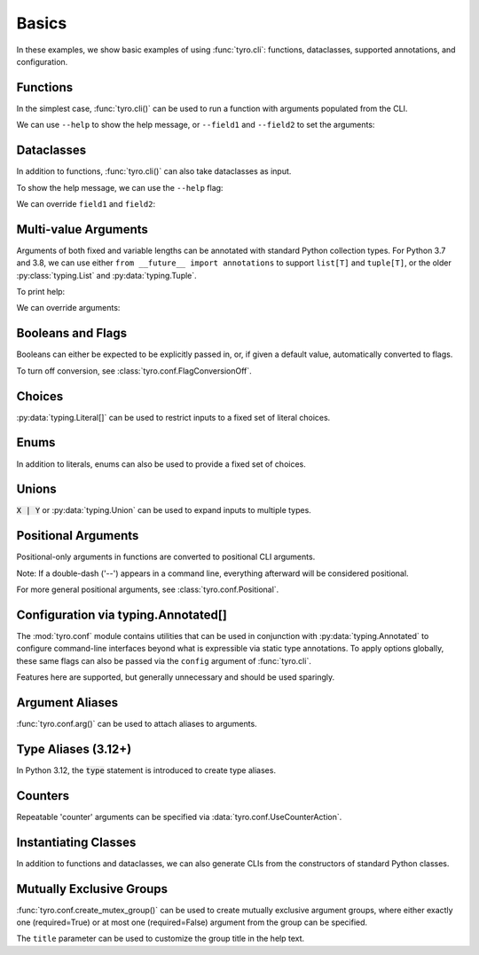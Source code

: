 .. Comment: this file is automatically generated by `update_example_docs.py`.
   It should not be modified manually.

.. _example-category-basics:

Basics
======

In these examples, we show basic examples of using :func:`tyro.cli`: functions,
dataclasses, supported annotations, and configuration.


.. _example-01_functions:

Functions
---------

In the simplest case, :func:`tyro.cli()` can be used to run a function with
arguments populated from the CLI.


.. code-block:: python
    :linenos:

    # 01_functions.py
    import tyro

    def main(field1: str, field2: int = 3) -> None:
        """Function, whose arguments will be populated from a CLI interface.

        Args:
            field1: A string field.
            field2: A numeric field, with a default value.
        """
        print(field1, field2)

    if __name__ == "__main__":
        tyro.cli(main)


We can use ``--help`` to show the help message, or ``--field1`` and
``--field2`` to set the arguments:

.. raw:: html

    <pre class="highlight" style="padding: 1em; box-sizing: border-box; font-size: 0.85em; line-height: 1.2em;">
    <strong style="opacity: 0.7; padding-bottom: 0.5em; display: inline-block"><span style="user-select: none">$ </span>python ./01_functions.py --help</strong>
    <span style="font-weight: bold">usage</span>: 01_functions.py [-h] --field1 <span style="font-weight: bold">STR</span> [--field2 <span style="font-weight: bold">INT</span>]
    
    Function, whose arguments will be populated from a CLI interface.
    
    <span style="font-weight: lighter">╭─</span><span style="font-weight: lighter"> options </span><span style="font-weight: lighter">──────────────────────────────────────────────────────────────</span><span style="font-weight: lighter">─╮</span>
    <span style="font-weight: lighter">│</span> -h, --help          <span style="font-weight: lighter">show this help message and exit</span>                     <span style="font-weight: lighter">│</span>
    <span style="font-weight: lighter">│</span> --field1 <span style="font-weight: bold">STR</span>        <span style="font-weight: lighter">A string field.</span> <span style="font-weight: bold; color: #e60000">(required)</span>                          <span style="font-weight: lighter">│</span>
    <span style="font-weight: lighter">│</span> --field2 <span style="font-weight: bold">INT</span>        <span style="font-weight: lighter">A numeric field, with a default value.</span> <span style="color: #008080">(default: 3)</span> <span style="font-weight: lighter">│</span>
    <span style="font-weight: lighter">╰─────────────────────────────────────────────────────────────────────────╯</span>
    </pre>



.. raw:: html

    <pre class="highlight" style="padding: 1em; box-sizing: border-box; font-size: 0.85em; line-height: 1.2em;">
    <strong style="opacity: 0.7; padding-bottom: 0.5em; display: inline-block"><span style="user-select: none">$ </span>python ./01_functions.py --field1 hello</strong>
    hello 3
    </pre>



.. raw:: html

    <pre class="highlight" style="padding: 1em; box-sizing: border-box; font-size: 0.85em; line-height: 1.2em;">
    <strong style="opacity: 0.7; padding-bottom: 0.5em; display: inline-block"><span style="user-select: none">$ </span>python ./01_functions.py --field1 hello --field2 10</strong>
    hello 10
    </pre>
.. _example-02_dataclasses:

Dataclasses
-----------

In addition to functions, :func:`tyro.cli()` can also take dataclasses as input.


.. code-block:: python
    :linenos:

    # 02_dataclasses.py
    from dataclasses import dataclass
    from pprint import pprint

    import tyro

    @dataclass
    class Args:
        """Description.
        This should show up in the helptext!"""

        field1: str
        """A string field."""

        field2: int = 3
        """A numeric field, with a default value."""

    if __name__ == "__main__":
        args = tyro.cli(Args)
        pprint(args)


To show the help message, we can use the ``--help`` flag:

.. raw:: html

    <pre class="highlight" style="padding: 1em; box-sizing: border-box; font-size: 0.85em; line-height: 1.2em;">
    <strong style="opacity: 0.7; padding-bottom: 0.5em; display: inline-block"><span style="user-select: none">$ </span>python ./02_dataclasses.py --help</strong>
    <span style="font-weight: bold">usage</span>: 02_dataclasses.py [-h] --field1 <span style="font-weight: bold">STR</span> [--field2 <span style="font-weight: bold">INT</span>]
    
    Description. This should show up in the helptext!
    
    <span style="font-weight: lighter">╭─</span><span style="font-weight: lighter"> options </span><span style="font-weight: lighter">──────────────────────────────────────────────────────────────</span><span style="font-weight: lighter">─╮</span>
    <span style="font-weight: lighter">│</span> -h, --help          <span style="font-weight: lighter">show this help message and exit</span>                     <span style="font-weight: lighter">│</span>
    <span style="font-weight: lighter">│</span> --field1 <span style="font-weight: bold">STR</span>        <span style="font-weight: lighter">A string field.</span> <span style="font-weight: bold; color: #e60000">(required)</span>                          <span style="font-weight: lighter">│</span>
    <span style="font-weight: lighter">│</span> --field2 <span style="font-weight: bold">INT</span>        <span style="font-weight: lighter">A numeric field, with a default value.</span> <span style="color: #008080">(default: 3)</span> <span style="font-weight: lighter">│</span>
    <span style="font-weight: lighter">╰─────────────────────────────────────────────────────────────────────────╯</span>
    </pre>

We can override ``field1`` and ``field2``:

.. raw:: html

    <pre class="highlight" style="padding: 1em; box-sizing: border-box; font-size: 0.85em; line-height: 1.2em;">
    <strong style="opacity: 0.7; padding-bottom: 0.5em; display: inline-block"><span style="user-select: none">$ </span>python ./02_dataclasses.py --field1 hello</strong>
    Args(field1='hello', field2=3)
    </pre>



.. raw:: html

    <pre class="highlight" style="padding: 1em; box-sizing: border-box; font-size: 0.85em; line-height: 1.2em;">
    <strong style="opacity: 0.7; padding-bottom: 0.5em; display: inline-block"><span style="user-select: none">$ </span>python ./02_dataclasses.py --field1 hello --field2 5</strong>
    Args(field1='hello', field2=5)
    </pre>
.. _example-03_multivalue:

Multi-value Arguments
---------------------

Arguments of both fixed and variable lengths can be annotated with standard
Python collection types. For Python 3.7 and 3.8, we can use either ``from
__future__ import annotations`` to support ``list[T]`` and ``tuple[T]``,
or the older :py:class:`typing.List` and :py:data:`typing.Tuple`.


.. code-block:: python
    :linenos:

    # 03_multivalue.py
    import pathlib
    from dataclasses import dataclass
    from pprint import pprint

    import tyro

    @dataclass
    class Config:
        # Example of a variable-length tuple. `list[T]`, `set[T]`,
        # `dict[K, V]`, etc are supported as well.
        source_paths: tuple[pathlib.Path, ...]
        """This can be multiple!"""

        # Fixed-length tuples are also okay.
        dimensions: tuple[int, int] = (32, 32)
        """Height and width."""

    if __name__ == "__main__":
        config = tyro.cli(Config)
        pprint(config)


To print help:

.. raw:: html

    <pre class="highlight" style="padding: 1em; box-sizing: border-box; font-size: 0.85em; line-height: 1.2em;">
    <strong style="opacity: 0.7; padding-bottom: 0.5em; display: inline-block"><span style="user-select: none">$ </span>python ./03_multivalue.py --help</strong>
    <span style="font-weight: bold">usage</span>: 03_multivalue.py [-h] --source-paths <span style="font-weight: bold">[PATH</span>
    <span style="font-weight: bold">                        [PATH ...]]</span> [--dimensions <span style="font-weight: bold">INT INT</span>]
    
    <span style="font-weight: lighter">╭─</span><span style="font-weight: lighter"> options </span><span style="font-weight: lighter">─────────────────────────────────────────────────</span><span style="font-weight: lighter">─╮</span>
    <span style="font-weight: lighter">│</span> -h, --help              <span style="font-weight: lighter">show this help message and exit</span>    <span style="font-weight: lighter">│</span>
    <span style="font-weight: lighter">│</span> --source-paths <span style="font-weight: bold">[PATH [PATH ...]]</span>                           <span style="font-weight: lighter">│</span>
    <span style="font-weight: lighter">│</span>                         <span style="font-weight: lighter">This can be multiple!</span> <span style="font-weight: bold; color: #e60000">(required)</span>   <span style="font-weight: lighter">│</span>
    <span style="font-weight: lighter">│</span> --dimensions <span style="font-weight: bold">INT INT</span>    <span style="font-weight: lighter">Height and width.</span> <span style="color: #008080">(default: 32 32)</span> <span style="font-weight: lighter">│</span>
    <span style="font-weight: lighter">╰────────────────────────────────────────────────────────────╯</span>
    </pre>

We can override arguments:

.. raw:: html

    <pre class="highlight" style="padding: 1em; box-sizing: border-box; font-size: 0.85em; line-height: 1.2em;">
    <strong style="opacity: 0.7; padding-bottom: 0.5em; display: inline-block"><span style="user-select: none">$ </span>python ./03_multivalue.py --source-paths ./data --dimensions 16 16</strong>
    Config(source_paths=(PosixPath('data'),), dimensions=(16, 16))
    </pre>



.. raw:: html

    <pre class="highlight" style="padding: 1em; box-sizing: border-box; font-size: 0.85em; line-height: 1.2em;">
    <strong style="opacity: 0.7; padding-bottom: 0.5em; display: inline-block"><span style="user-select: none">$ </span>python ./03_multivalue.py --source-paths ./data1 ./data2</strong>
    Config(source_paths=(PosixPath('data1'), PosixPath('data2')),
           dimensions=(32, 32))
    </pre>
.. _example-04_flags:

Booleans and Flags
------------------

Booleans can either be expected to be explicitly passed in, or, if given a default
value, automatically converted to flags.

To turn off conversion, see :class:`tyro.conf.FlagConversionOff`.


.. code-block:: python
    :linenos:

    # 04_flags.py
    from dataclasses import dataclass
    from pprint import pprint

    import tyro

    @dataclass
    class Args:
        # Boolean. This expects an explicit "True" or "False".
        boolean: bool

        # Optional boolean. Same as above, but can be omitted.
        optional_boolean: bool | None = None

        # Pass --flag-a in to set this value to True.
        flag_a: bool = False

        # Pass --no-flag-b in to set this value to False.
        flag_b: bool = True

    if __name__ == "__main__":
        args = tyro.cli(Args)
        pprint(args)




.. raw:: html

    <pre class="highlight" style="padding: 1em; box-sizing: border-box; font-size: 0.85em; line-height: 1.2em;">
    <strong style="opacity: 0.7; padding-bottom: 0.5em; display: inline-block"><span style="user-select: none">$ </span>python ./04_flags.py --help</strong>
    <span style="font-weight: bold">usage</span>: 04_flags.py [-h] [OPTIONS]
    
    <span style="font-weight: lighter">╭─</span><span style="font-weight: lighter"> options </span><span style="font-weight: lighter">───────────────────────────────────────────────────────────────</span><span style="font-weight: lighter">─╮</span>
    <span style="font-weight: lighter">│</span> -h, --help                                                               <span style="font-weight: lighter">│</span>
    <span style="font-weight: lighter">│</span>     <span style="font-weight: lighter">show this help message and exit</span>                                      <span style="font-weight: lighter">│</span>
    <span style="font-weight: lighter">│</span> --boolean <span style="font-weight: bold">{True,False}</span>                                                   <span style="font-weight: lighter">│</span>
    <span style="font-weight: lighter">│</span>     <span style="font-weight: lighter">Boolean. This expects an explicit "True" or "False".</span> <span style="font-weight: bold; color: #e60000">(required)</span>      <span style="font-weight: lighter">│</span>
    <span style="font-weight: lighter">│</span> --optional-boolean <span style="font-weight: bold">{None,True,False}</span>                                     <span style="font-weight: lighter">│</span>
    <span style="font-weight: lighter">│</span>     <span style="font-weight: lighter">Optional boolean. Same as above, but can be omitted.</span> <span style="color: #008080">(default: None)</span> <span style="font-weight: lighter">│</span>
    <span style="font-weight: lighter">│</span> --flag-a, --no-flag-a                                                    <span style="font-weight: lighter">│</span>
    <span style="font-weight: lighter">│</span>     <span style="font-weight: lighter">Pass --flag-a in to set this value to True.</span> <span style="color: #008080">(default: False)</span>         <span style="font-weight: lighter">│</span>
    <span style="font-weight: lighter">│</span> --flag-b, --no-flag-b                                                    <span style="font-weight: lighter">│</span>
    <span style="font-weight: lighter">│</span>     <span style="font-weight: lighter">Pass --no-flag-b in to set this value to False.</span> <span style="color: #008080">(default: True)</span>      <span style="font-weight: lighter">│</span>
    <span style="font-weight: lighter">╰──────────────────────────────────────────────────────────────────────────╯</span>
    </pre>



.. raw:: html

    <pre class="highlight" style="padding: 1em; box-sizing: border-box; font-size: 0.85em; line-height: 1.2em;">
    <strong style="opacity: 0.7; padding-bottom: 0.5em; display: inline-block"><span style="user-select: none">$ </span>python ./04_flags.py --boolean True</strong>
    Args(boolean=True, optional_boolean=None, flag_a=False, flag_b=True)
    </pre>



.. raw:: html

    <pre class="highlight" style="padding: 1em; box-sizing: border-box; font-size: 0.85em; line-height: 1.2em;">
    <strong style="opacity: 0.7; padding-bottom: 0.5em; display: inline-block"><span style="user-select: none">$ </span>python ./04_flags.py --boolean False --flag-a</strong>
    Args(boolean=False, optional_boolean=None, flag_a=True, flag_b=True)
    </pre>



.. raw:: html

    <pre class="highlight" style="padding: 1em; box-sizing: border-box; font-size: 0.85em; line-height: 1.2em;">
    <strong style="opacity: 0.7; padding-bottom: 0.5em; display: inline-block"><span style="user-select: none">$ </span>python ./04_flags.py --boolean False --no-flag-b</strong>
    Args(boolean=False, optional_boolean=None, flag_a=False, flag_b=False)
    </pre>
.. _example-05_choices:

Choices
-------

:py:data:`typing.Literal[]` can be used to restrict inputs to a fixed set of literal choices.


.. code-block:: python
    :linenos:

    # 05_choices.py
    import dataclasses
    from pprint import pprint
    from typing import Literal

    import tyro

    @dataclasses.dataclass
    class Args:
        # We can use Literal[] to restrict the set of allowable inputs, for example, over
        # a set of strings.
        string: Literal["red", "green"] = "red"

        # Integers also work. (as well as booleans, enums, etc)
        number: Literal[0, 1, 2] = 0

    if __name__ == "__main__":
        args = tyro.cli(Args)
        pprint(args)




.. raw:: html

    <pre class="highlight" style="padding: 1em; box-sizing: border-box; font-size: 0.85em; line-height: 1.2em;">
    <strong style="opacity: 0.7; padding-bottom: 0.5em; display: inline-block"><span style="user-select: none">$ </span>python ./05_choices.py --help</strong>
    <span style="font-weight: bold">usage</span>: 05_choices.py [-h] [--string <span style="font-weight: bold">{red,green}</span>] [--number <span style="font-weight: bold">{0,1,2}</span>]
    
    <span style="font-weight: lighter">╭─</span><span style="font-weight: lighter"> options </span><span style="font-weight: lighter">─────────────────────────────────────────────────────────────────</span><span style="font-weight: lighter">─╮</span>
    <span style="font-weight: lighter">│</span> -h, --help              <span style="font-weight: lighter">show this help message and exit</span>                    <span style="font-weight: lighter">│</span>
    <span style="font-weight: lighter">│</span> --string <span style="font-weight: bold">{red,green}</span>    <span style="font-weight: lighter">We can use Literal[] to restrict the set of </span>       <span style="font-weight: lighter">│</span>
    <span style="font-weight: lighter">│</span>                         <span style="font-weight: lighter">allowable inputs, for example, over a set of </span>      <span style="font-weight: lighter">│</span>
    <span style="font-weight: lighter">│</span>                         <span style="font-weight: lighter">strings.</span> <span style="color: #008080">(default: red)</span>                            <span style="font-weight: lighter">│</span>
    <span style="font-weight: lighter">│</span> --number <span style="font-weight: bold">{0,1,2}</span>        <span style="font-weight: lighter">Integers also work. (as well as booleans, enums, </span>  <span style="font-weight: lighter">│</span>
    <span style="font-weight: lighter">│</span>                         <span style="font-weight: lighter">etc)</span> <span style="color: #008080">(default: 0)</span>                                  <span style="font-weight: lighter">│</span>
    <span style="font-weight: lighter">╰────────────────────────────────────────────────────────────────────────────╯</span>
    </pre>



.. raw:: html

    <pre class="highlight" style="padding: 1em; box-sizing: border-box; font-size: 0.85em; line-height: 1.2em;">
    <strong style="opacity: 0.7; padding-bottom: 0.5em; display: inline-block"><span style="user-select: none">$ </span>python ./05_choices.py --string red</strong>
    Args(string='red', number=0)
    </pre>



.. raw:: html

    <pre class="highlight" style="padding: 1em; box-sizing: border-box; font-size: 0.85em; line-height: 1.2em;">
    <strong style="opacity: 0.7; padding-bottom: 0.5em; display: inline-block"><span style="user-select: none">$ </span>python ./05_choices.py --string blue</strong>
    <span style="color: #e60000">╭─</span><span style="color: #e60000"> </span><span style="font-weight: bold; color: #e60000">Parsing error</span><span style="color: #e60000"> </span><span style="color: #e60000">───────────────────────────────────────────────────────</span><span style="color: #e60000">─╮</span>
    <span style="color: #e60000">│</span> Argument --string: invalid choice: 'blue' (choose from 'red', 'green') <span style="color: #e60000">│</span>
    <span style="color: #e60000">│</span> <span style="color: #800000">──────────────────────────────────────────────────────────────────────</span> <span style="color: #e60000">│</span>
    <span style="color: #e60000">│</span> For full helptext, run <span style="font-weight: bold">05_choices.py --help</span>                            <span style="color: #e60000">│</span>
    <span style="color: #e60000">╰────────────────────────────────────────────────────────────────────────╯</span>
    </pre>
.. _example-06_enums:

Enums
-----

In addition to literals, enums can also be used to provide a fixed set of
choices.


.. code-block:: python
    :linenos:

    # 06_enums.py
    import enum
    from dataclasses import dataclass
    from pprint import pprint

    import tyro

    class Color(enum.Enum):
        RED = enum.auto()
        BLUE = enum.auto()

    @dataclass
    class Config:
        color: Color = Color.RED
        """Color argument."""

        opacity: float = 0.5
        """Opacity argument."""

    if __name__ == "__main__":
        config = tyro.cli(Config)
        pprint(config)




.. raw:: html

    <pre class="highlight" style="padding: 1em; box-sizing: border-box; font-size: 0.85em; line-height: 1.2em;">
    <strong style="opacity: 0.7; padding-bottom: 0.5em; display: inline-block"><span style="user-select: none">$ </span>python ./06_enums.py --help</strong>
    <span style="font-weight: bold">usage</span>: 06_enums.py [-h] [--color <span style="font-weight: bold">{RED,BLUE}</span>] [--opacity <span style="font-weight: bold">FLOAT</span>]
    
    <span style="font-weight: lighter">╭─</span><span style="font-weight: lighter"> options </span><span style="font-weight: lighter">───────────────────────────────────────────────</span><span style="font-weight: lighter">─╮</span>
    <span style="font-weight: lighter">│</span> -h, --help              <span style="font-weight: lighter">show this help message and exit</span>  <span style="font-weight: lighter">│</span>
    <span style="font-weight: lighter">│</span> --color <span style="font-weight: bold">{RED,BLUE}</span>      <span style="font-weight: lighter">Color argument.</span> <span style="color: #008080">(default: RED)</span>   <span style="font-weight: lighter">│</span>
    <span style="font-weight: lighter">│</span> --opacity <span style="font-weight: bold">FLOAT</span>         <span style="font-weight: lighter">Opacity argument.</span> <span style="color: #008080">(default: 0.5)</span> <span style="font-weight: lighter">│</span>
    <span style="font-weight: lighter">╰──────────────────────────────────────────────────────────╯</span>
    </pre>



.. raw:: html

    <pre class="highlight" style="padding: 1em; box-sizing: border-box; font-size: 0.85em; line-height: 1.2em;">
    <strong style="opacity: 0.7; padding-bottom: 0.5em; display: inline-block"><span style="user-select: none">$ </span>python ./06_enums.py --color RED</strong>
    Config(color=&lt;Color.RED: 1&gt;, opacity=0.5)
    </pre>



.. raw:: html

    <pre class="highlight" style="padding: 1em; box-sizing: border-box; font-size: 0.85em; line-height: 1.2em;">
    <strong style="opacity: 0.7; padding-bottom: 0.5em; display: inline-block"><span style="user-select: none">$ </span>python ./06_enums.py --color BLUE --opacity 0.75</strong>
    Config(color=&lt;Color.BLUE: 2&gt;, opacity=0.75)
    </pre>
.. _example-07_unions:

Unions
------

:code:`X | Y` or :py:data:`typing.Union` can be used to expand inputs to
multiple types.


.. code-block:: python
    :linenos:

    # 07_unions.py
    import dataclasses
    import enum
    from pprint import pprint
    from typing import Literal, Optional

    import tyro

    class Color(enum.Enum):
        RED = enum.auto()
        GREEN = enum.auto()
        BLUE = enum.auto()

    @dataclasses.dataclass
    class Args:
        # Unions can be used to specify multiple allowable types.
        union_over_types: int | str = 0
        string_or_enum: Literal["red", "green"] | Color = "red"

        # Unions also work over more complex nested types.
        union_over_tuples: tuple[int, int] | tuple[str] = ("1",)

        # And can be nested in other types.
        tuple_of_string_or_enum: tuple[Literal["red", "green"] | Color, ...] = (
            "red",
            Color.RED,
        )

        # Optional[T] is equivalent to `T | None`.
        integer: Optional[Literal[0, 1, 2, 3]] = None

    if __name__ == "__main__":
        args = tyro.cli(Args)
        pprint(args)




.. raw:: html

    <pre class="highlight" style="padding: 1em; box-sizing: border-box; font-size: 0.85em; line-height: 1.2em;">
    <strong style="opacity: 0.7; padding-bottom: 0.5em; display: inline-block"><span style="user-select: none">$ </span>python ./07_unions.py --help</strong>
    <span style="font-weight: bold">usage</span>: 07_unions.py [-h] [OPTIONS]
    
    <span style="font-weight: lighter">╭─</span><span style="font-weight: lighter"> options </span><span style="font-weight: lighter">─────────────────────────────────────────────────────────────────</span><span style="font-weight: lighter">─╮</span>
    <span style="font-weight: lighter">│</span> -h, --help                                                                 <span style="font-weight: lighter">│</span>
    <span style="font-weight: lighter">│</span>     <span style="font-weight: lighter">show this help message and exit</span>                                        <span style="font-weight: lighter">│</span>
    <span style="font-weight: lighter">│</span> --union-over-types <span style="font-weight: bold">INT|STR</span>                                                 <span style="font-weight: lighter">│</span>
    <span style="font-weight: lighter">│</span>     <span style="font-weight: lighter">Unions can be used to specify multiple allowable types.</span> <span style="color: #008080">(default: 0)</span>   <span style="font-weight: lighter">│</span>
    <span style="font-weight: lighter">│</span> --string-or-enum <span style="font-weight: bold">{red,green,RED,GREEN,BLUE}</span>                                <span style="font-weight: lighter">│</span>
    <span style="font-weight: lighter">│</span>     <span style="font-weight: lighter">Unions can be used to specify multiple allowable types.</span> <span style="color: #008080">(default: red)</span> <span style="font-weight: lighter">│</span>
    <span style="font-weight: lighter">│</span> --union-over-tuples <span style="font-weight: bold">{INT INT}|STR</span>                                          <span style="font-weight: lighter">│</span>
    <span style="font-weight: lighter">│</span>     <span style="font-weight: lighter">Unions also work over more complex nested types.</span> <span style="color: #008080">(default: 1)</span>          <span style="font-weight: lighter">│</span>
    <span style="font-weight: lighter">│</span> --tuple-of-string-or-enum <span style="font-weight: bold">[{red,green,RED,GREEN,BLUE} </span>                     <span style="font-weight: lighter">│</span>
    <span style="font-weight: lighter">│</span> <span style="font-weight: bold">[{red,green,RED,GREEN,BLUE} ...]]</span>                                          <span style="font-weight: lighter">│</span>
    <span style="font-weight: lighter">│</span>     <span style="font-weight: lighter">And can be nested in other types.</span> <span style="color: #008080">(default: red RED)</span>                   <span style="font-weight: lighter">│</span>
    <span style="font-weight: lighter">│</span> --integer <span style="font-weight: bold">{None,0,1,2,3}</span>                                                   <span style="font-weight: lighter">│</span>
    <span style="font-weight: lighter">│</span>     <span style="font-weight: lighter">Optional[T] is equivalent to `T | None`.</span> <span style="color: #008080">(default: None)</span>               <span style="font-weight: lighter">│</span>
    <span style="font-weight: lighter">╰────────────────────────────────────────────────────────────────────────────╯</span>
    </pre>



.. raw:: html

    <pre class="highlight" style="padding: 1em; box-sizing: border-box; font-size: 0.85em; line-height: 1.2em;">
    <strong style="opacity: 0.7; padding-bottom: 0.5em; display: inline-block"><span style="user-select: none">$ </span>python ./07_unions.py --union-over-types 3</strong>
    Args(union_over_types=3,
         string_or_enum='red',
         union_over_tuples=('1',),
         tuple_of_string_or_enum=('red', &lt;Color.RED: 1&gt;),
         integer=None)
    </pre>



.. raw:: html

    <pre class="highlight" style="padding: 1em; box-sizing: border-box; font-size: 0.85em; line-height: 1.2em;">
    <strong style="opacity: 0.7; padding-bottom: 0.5em; display: inline-block"><span style="user-select: none">$ </span>python ./07_unions.py --union-over-types three</strong>
    Args(union_over_types='three',
         string_or_enum='red',
         union_over_tuples=('1',),
         tuple_of_string_or_enum=('red', &lt;Color.RED: 1&gt;),
         integer=None)
    </pre>



.. raw:: html

    <pre class="highlight" style="padding: 1em; box-sizing: border-box; font-size: 0.85em; line-height: 1.2em;">
    <strong style="opacity: 0.7; padding-bottom: 0.5em; display: inline-block"><span style="user-select: none">$ </span>python ./07_unions.py --integer None</strong>
    Args(union_over_types=0,
         string_or_enum='red',
         union_over_tuples=('1',),
         tuple_of_string_or_enum=('red', &lt;Color.RED: 1&gt;),
         integer=None)
    </pre>



.. raw:: html

    <pre class="highlight" style="padding: 1em; box-sizing: border-box; font-size: 0.85em; line-height: 1.2em;">
    <strong style="opacity: 0.7; padding-bottom: 0.5em; display: inline-block"><span style="user-select: none">$ </span>python ./07_unions.py --integer 0</strong>
    Args(union_over_types=0,
         string_or_enum='red',
         union_over_tuples=('1',),
         tuple_of_string_or_enum=('red', &lt;Color.RED: 1&gt;),
         integer=0)
    </pre>
.. _example-08_positional:

Positional Arguments
--------------------

Positional-only arguments in functions are converted to positional CLI arguments.

Note: If a double-dash ('--') appears in a command line, everything afterward
will be considered positional.

For more general positional arguments, see :class:`tyro.conf.Positional`.


.. code-block:: python
    :linenos:

    # 08_positional.py
    from __future__ import annotations

    import pathlib

    import tyro

    def main(
        source: pathlib.Path,
        dest: pathlib.Path,
        /,  # Mark the end of positional arguments.
        verbose: bool = False,
    ) -> None:
        """Command-line interface defined using a function signature. This
        docstring is parsed to generate helptext.

        Args:
            source: Source path.
            dest: Destination path.
            verbose: Explain what is being done.
        """
        print(f"{source=}\n{dest=}\n{verbose=}")

    if __name__ == "__main__":
        tyro.cli(main)




.. raw:: html

    <pre class="highlight" style="padding: 1em; box-sizing: border-box; font-size: 0.85em; line-height: 1.2em;">
    <strong style="opacity: 0.7; padding-bottom: 0.5em; display: inline-block"><span style="user-select: none">$ </span>python 08_positional.py --help</strong>
    <span style="font-weight: bold">usage</span>: 08_positional.py [-h] [--verbose | --no-verbose] <span style="font-weight: bold">PATH</span> <span style="font-weight: bold">PATH</span>
    
    Command-line interface defined using a function signature. This docstring is 
    parsed to generate helptext.
    
    <span style="font-weight: lighter">╭─</span><span style="font-weight: lighter"> positional arguments </span><span style="font-weight: lighter">────────────────────────────────────────</span><span style="font-weight: lighter">─╮</span>
    <span style="font-weight: lighter">│</span> PATH              <span style="font-weight: lighter">Source path.</span> <span style="font-weight: bold; color: #e60000">(required)</span>                      <span style="font-weight: lighter">│</span>
    <span style="font-weight: lighter">│</span> PATH              <span style="font-weight: lighter">Destination path.</span> <span style="font-weight: bold; color: #e60000">(required)</span>                 <span style="font-weight: lighter">│</span>
    <span style="font-weight: lighter">╰────────────────────────────────────────────────────────────────╯</span>
    <span style="font-weight: lighter">╭─</span><span style="font-weight: lighter"> options </span><span style="font-weight: lighter">─────────────────────────────────────────────────────</span><span style="font-weight: lighter">─╮</span>
    <span style="font-weight: lighter">│</span> -h, --help        <span style="font-weight: lighter">show this help message and exit</span>              <span style="font-weight: lighter">│</span>
    <span style="font-weight: lighter">│</span> --verbose, --no-verbose                                        <span style="font-weight: lighter">│</span>
    <span style="font-weight: lighter">│</span>                   <span style="font-weight: lighter">Explain what is being done.</span> <span style="color: #008080">(default: False)</span> <span style="font-weight: lighter">│</span>
    <span style="font-weight: lighter">╰────────────────────────────────────────────────────────────────╯</span>
    </pre>



.. raw:: html

    <pre class="highlight" style="padding: 1em; box-sizing: border-box; font-size: 0.85em; line-height: 1.2em;">
    <strong style="opacity: 0.7; padding-bottom: 0.5em; display: inline-block"><span style="user-select: none">$ </span>python 08_positional.py ./a ./b</strong>
    source=PosixPath('a')
    dest=PosixPath('b')
    verbose=False
    </pre>



.. raw:: html

    <pre class="highlight" style="padding: 1em; box-sizing: border-box; font-size: 0.85em; line-height: 1.2em;">
    <strong style="opacity: 0.7; padding-bottom: 0.5em; display: inline-block"><span style="user-select: none">$ </span>python 08_positional.py ./test1 ./test2 --verbose</strong>
    source=PosixPath('test1')
    dest=PosixPath('test2')
    verbose=True
    </pre>
.. _example-09_conf:

Configuration via typing.Annotated[]
------------------------------------

The :mod:`tyro.conf` module contains utilities that can be used in conjunction
with :py:data:`typing.Annotated` to configure command-line interfaces beyond
what is expressible via static type annotations. To apply options globally,
these same flags can also be passed via the ``config`` argument of
:func:`tyro.cli`.

Features here are supported, but generally unnecessary and should be used sparingly.


.. code-block:: python
    :linenos:

    # 09_conf.py
    import dataclasses

    from typing_extensions import Annotated

    import tyro

    @dataclasses.dataclass
    class Args:
        # A numeric field parsed as a positional argument.
        positional: tyro.conf.Positional[int]

        # A boolean field.
        boolean: bool = False

        # A numeric field that can't be changed via the CLI.
        fixed: tyro.conf.Fixed[int] = 5

        # A field with manually overridden properties.
        manual: Annotated[
            str,
            tyro.conf.arg(
                name="renamed",
                metavar="STRING",
                help="A field with manually overridden properties!",
            ),
        ] = "Hello"

    if __name__ == "__main__":
        print(tyro.cli(Args, config=(tyro.conf.FlagConversionOff,)))




.. raw:: html

    <pre class="highlight" style="padding: 1em; box-sizing: border-box; font-size: 0.85em; line-height: 1.2em;">
    <strong style="opacity: 0.7; padding-bottom: 0.5em; display: inline-block"><span style="user-select: none">$ </span>python ./09_conf.py --help</strong>
    <span style="font-weight: bold">usage</span>: 09_conf.py [-h] [OPTIONS] <span style="font-weight: bold">INT</span>
    
    <span style="font-weight: lighter">╭─</span><span style="font-weight: lighter"> positional arguments </span><span style="font-weight: lighter">────────────────────────────────────────────────────</span><span style="font-weight: lighter">─╮</span>
    <span style="font-weight: lighter">│</span> INT                     <span style="font-weight: lighter">A numeric field parsed as a positional argument.</span>   <span style="font-weight: lighter">│</span>
    <span style="font-weight: lighter">│</span>                         <span style="font-weight: bold; color: #e60000">(required)</span>                                         <span style="font-weight: lighter">│</span>
    <span style="font-weight: lighter">╰────────────────────────────────────────────────────────────────────────────╯</span>
    <span style="font-weight: lighter">╭─</span><span style="font-weight: lighter"> options </span><span style="font-weight: lighter">─────────────────────────────────────────────────────────────────</span><span style="font-weight: lighter">─╮</span>
    <span style="font-weight: lighter">│</span> -h, --help              <span style="font-weight: lighter">show this help message and exit</span>                    <span style="font-weight: lighter">│</span>
    <span style="font-weight: lighter">│</span> --boolean <span style="font-weight: bold">{True,False}</span>  <span style="font-weight: lighter">A boolean field.</span> <span style="color: #008080">(default: False)</span>                  <span style="font-weight: lighter">│</span>
    <span style="font-weight: lighter">│</span> --fixed <span style="font-weight: bold; color: #800000">{fixed}</span>         <span style="font-weight: lighter">A numeric field that can't be changed via the CLI.</span> <span style="font-weight: lighter">│</span>
    <span style="font-weight: lighter">│</span>                         <span style="color: #008080">(fixed to: 5)</span>                                      <span style="font-weight: lighter">│</span>
    <span style="font-weight: lighter">│</span> --renamed <span style="font-weight: bold">STRING</span>        <span style="font-weight: lighter">A field with manually overridden properties!</span>       <span style="font-weight: lighter">│</span>
    <span style="font-weight: lighter">│</span>                         <span style="color: #008080">(default: Hello)</span>                                   <span style="font-weight: lighter">│</span>
    <span style="font-weight: lighter">╰────────────────────────────────────────────────────────────────────────────╯</span>
    </pre>



.. raw:: html

    <pre class="highlight" style="padding: 1em; box-sizing: border-box; font-size: 0.85em; line-height: 1.2em;">
    <strong style="opacity: 0.7; padding-bottom: 0.5em; display: inline-block"><span style="user-select: none">$ </span>python ./09_conf.py 5 --boolean True</strong>
    Args(positional=5, boolean=True, fixed=5, manual='Hello')
    </pre>
.. _example-10_aliases:

Argument Aliases
----------------

:func:`tyro.conf.arg()` can be used to attach aliases to arguments.


.. code-block:: python
    :linenos:

    # 10_aliases.py
    from typing import Annotated

    import tyro

    def checkout(
        branch: Annotated[str, tyro.conf.arg(aliases=["-b"])],
    ) -> None:
        """Check out a branch."""
        print(f"{branch=}")

    if __name__ == "__main__":
        tyro.cli(checkout)




.. raw:: html

    <pre class="highlight" style="padding: 1em; box-sizing: border-box; font-size: 0.85em; line-height: 1.2em;">
    <strong style="opacity: 0.7; padding-bottom: 0.5em; display: inline-block"><span style="user-select: none">$ </span>python ./10_aliases.py --help</strong>
    <span style="font-weight: bold">usage</span>: 10_aliases.py [-h] -b <span style="font-weight: bold">STR</span>
    
    Check out a branch.
    
    <span style="font-weight: lighter">╭─</span><span style="font-weight: lighter"> options </span><span style="font-weight: lighter">──────────────────────────────────────────────</span><span style="font-weight: lighter">─╮</span>
    <span style="font-weight: lighter">│</span> -h, --help              <span style="font-weight: lighter">show this help message and exit</span> <span style="font-weight: lighter">│</span>
    <span style="font-weight: lighter">│</span> -b <span style="font-weight: bold">STR</span>, --branch <span style="font-weight: bold">STR</span>    <span style="font-weight: bold; color: #e60000">(required)</span>                      <span style="font-weight: lighter">│</span>
    <span style="font-weight: lighter">╰─────────────────────────────────────────────────────────╯</span>
    </pre>



.. raw:: html

    <pre class="highlight" style="padding: 1em; box-sizing: border-box; font-size: 0.85em; line-height: 1.2em;">
    <strong style="opacity: 0.7; padding-bottom: 0.5em; display: inline-block"><span style="user-select: none">$ </span>python ./10_aliases.py --branch main</strong>
    branch='main'
    </pre>



.. raw:: html

    <pre class="highlight" style="padding: 1em; box-sizing: border-box; font-size: 0.85em; line-height: 1.2em;">
    <strong style="opacity: 0.7; padding-bottom: 0.5em; display: inline-block"><span style="user-select: none">$ </span>python ./10_aliases.py -b main</strong>
    branch='main'
    </pre>
.. _example-11_type_aliases_py312:

Type Aliases (3.12+)
--------------------

In Python 3.12, the :code:`type` statement is introduced to create type aliases.


.. code-block:: python
    :linenos:

    # 11_type_aliases_py312.py
    import dataclasses

    import tyro

    # Lazily-evaluated type alias.
    type Field1Type = Inner

    @dataclasses.dataclass
    class Inner:
        a: int
        b: str

    @dataclasses.dataclass
    class Args:
        """Description.
        This should show up in the helptext!"""

        field1: Field1Type
        """A field."""

        field2: int = 3
        """A numeric field, with a default value."""

    if __name__ == "__main__":
        args = tyro.cli(Args)
        print(args)




.. raw:: html

    <pre class="highlight" style="padding: 1em; box-sizing: border-box; font-size: 0.85em; line-height: 1.2em;">
    <strong style="opacity: 0.7; padding-bottom: 0.5em; display: inline-block"><span style="user-select: none">$ </span>python ./11_type_aliases_py312.py --help</strong>
    <span style="font-weight: bold">usage</span>: 11_type_aliases_py312.py [-h] [--field2 <span style="font-weight: bold">INT</span>] --field1.a <span style="font-weight: bold">INT</span> --field1.b
                                    <span style="font-weight: bold">STR</span>
    
    Description. This should show up in the helptext!
    
    <span style="font-weight: lighter">╭─</span><span style="font-weight: lighter"> options </span><span style="font-weight: lighter">────────────────────────────────────────────────────────────────</span><span style="font-weight: lighter">─╮</span>
    <span style="font-weight: lighter">│</span> -h, --help            <span style="font-weight: lighter">show this help message and exit</span>                     <span style="font-weight: lighter">│</span>
    <span style="font-weight: lighter">│</span> --field2 <span style="font-weight: bold">INT</span>          <span style="font-weight: lighter">A numeric field, with a default value.</span> <span style="color: #008080">(default: 3)</span> <span style="font-weight: lighter">│</span>
    <span style="font-weight: lighter">╰───────────────────────────────────────────────────────────────────────────╯</span>
    <span style="font-weight: lighter">╭─</span><span style="font-weight: lighter"> field1 options </span><span style="font-weight: lighter">─────────────────────────────────────────────────────────</span><span style="font-weight: lighter">─╮</span>
    <span style="font-weight: lighter">│</span> <span style="font-weight: bold">A field.                                                                 </span> <span style="font-weight: lighter">│</span>
    <span style="font-weight: lighter">│</span> <span style="font-weight: lighter">────────────────────────────────                                         </span> <span style="font-weight: lighter">│</span>
    <span style="font-weight: lighter">│</span> --field1.a <span style="font-weight: bold">INT</span>        <span style="font-weight: bold; color: #e60000">(required)</span>                                          <span style="font-weight: lighter">│</span>
    <span style="font-weight: lighter">│</span> --field1.b <span style="font-weight: bold">STR</span>        <span style="font-weight: bold; color: #e60000">(required)</span>                                          <span style="font-weight: lighter">│</span>
    <span style="font-weight: lighter">╰───────────────────────────────────────────────────────────────────────────╯</span>
    </pre>
.. _example-12_counters:

Counters
--------

Repeatable 'counter' arguments can be specified via :data:`tyro.conf.UseCounterAction`.


.. code-block:: python
    :linenos:

    # 12_counters.py
    from typing_extensions import Annotated

    import tyro
    from tyro.conf import UseCounterAction

    def main(
        verbosity: UseCounterAction[int],
        aliased_verbosity: Annotated[UseCounterAction[int], tyro.conf.arg(aliases=["-v"])],
    ) -> None:
        """Example showing how to use counter actions.

        Args:
            verbosity: Verbosity level.
            aliased_verbosity: Same as above, but can also be specified with -v, -vv, -vvv, etc.
        """
        print("Verbosity level:", verbosity)
        print("Verbosity level (aliased):", aliased_verbosity)

    if __name__ == "__main__":
        tyro.cli(main)




.. raw:: html

    <pre class="highlight" style="padding: 1em; box-sizing: border-box; font-size: 0.85em; line-height: 1.2em;">
    <strong style="opacity: 0.7; padding-bottom: 0.5em; display: inline-block"><span style="user-select: none">$ </span>python ./12_counters.py --help</strong>
    <span style="font-weight: bold">usage</span>: 12_counters.py [-h] [--verbosity] [-v]
    
    Example showing how to use counter actions.
    
    <span style="font-weight: lighter">╭─</span><span style="font-weight: lighter"> options </span><span style="font-weight: lighter">─────────────────────────────────────────────────────────────────</span><span style="font-weight: lighter">─╮</span>
    <span style="font-weight: lighter">│</span> -h, --help         <span style="font-weight: lighter">show this help message and exit</span>                         <span style="font-weight: lighter">│</span>
    <span style="font-weight: lighter">│</span> --verbosity        <span style="font-weight: lighter">Verbosity level.</span> <span style="color: #008080">(repeatable)</span>                           <span style="font-weight: lighter">│</span>
    <span style="font-weight: lighter">│</span> -v, --aliased-verbosity                                                    <span style="font-weight: lighter">│</span>
    <span style="font-weight: lighter">│</span>                    <span style="font-weight: lighter">Same as above, but can also be specified with -v, -vv, </span> <span style="font-weight: lighter">│</span>
    <span style="font-weight: lighter">│</span>                    <span style="font-weight: lighter">-vvv, etc.</span> <span style="color: #008080">(repeatable)</span>                                 <span style="font-weight: lighter">│</span>
    <span style="font-weight: lighter">╰────────────────────────────────────────────────────────────────────────────╯</span>
    </pre>



.. raw:: html

    <pre class="highlight" style="padding: 1em; box-sizing: border-box; font-size: 0.85em; line-height: 1.2em;">
    <strong style="opacity: 0.7; padding-bottom: 0.5em; display: inline-block"><span style="user-select: none">$ </span>python ./12_counters.py --verbosity</strong>
    Verbosity level: 1
    Verbosity level (aliased): 0
    </pre>



.. raw:: html

    <pre class="highlight" style="padding: 1em; box-sizing: border-box; font-size: 0.85em; line-height: 1.2em;">
    <strong style="opacity: 0.7; padding-bottom: 0.5em; display: inline-block"><span style="user-select: none">$ </span>python ./12_counters.py --verbosity --verbosity</strong>
    Verbosity level: 2
    Verbosity level (aliased): 0
    </pre>



.. raw:: html

    <pre class="highlight" style="padding: 1em; box-sizing: border-box; font-size: 0.85em; line-height: 1.2em;">
    <strong style="opacity: 0.7; padding-bottom: 0.5em; display: inline-block"><span style="user-select: none">$ </span>python ./12_counters.py -vvv</strong>
    Verbosity level: 0
    Verbosity level (aliased): 3
    </pre>
.. _example-13_classes:

Instantiating Classes
---------------------

In addition to functions and dataclasses, we can also generate CLIs from the
constructors of standard Python classes.


.. code-block:: python
    :linenos:

    # 13_classes.py
    import tyro

    class Args:
        def __init__(
            self,
            field1: str,
            field2: int,
            flag: bool = False,
        ):
            """Arguments.

            Args:
                field1: A string field.
                field2: A numeric field.
                flag: A boolean flag.
            """
            self.data = [field1, field2, flag]

    if __name__ == "__main__":
        args = tyro.cli(Args)
        print(args.data)




.. raw:: html

    <pre class="highlight" style="padding: 1em; box-sizing: border-box; font-size: 0.85em; line-height: 1.2em;">
    <strong style="opacity: 0.7; padding-bottom: 0.5em; display: inline-block"><span style="user-select: none">$ </span>python ./13_classes.py --help</strong>
    <span style="font-weight: bold">usage</span>: 13_classes.py [-h] --field1 <span style="font-weight: bold">STR</span> --field2 <span style="font-weight: bold">INT</span> [--flag | --no-flag]
    
    Arguments.
    
    <span style="font-weight: lighter">╭─</span><span style="font-weight: lighter"> options </span><span style="font-weight: lighter">───────────────────────────────────────────────</span><span style="font-weight: lighter">─╮</span>
    <span style="font-weight: lighter">│</span> -h, --help              <span style="font-weight: lighter">show this help message and exit</span>  <span style="font-weight: lighter">│</span>
    <span style="font-weight: lighter">│</span> --field1 <span style="font-weight: bold">STR</span>            <span style="font-weight: lighter">A string field.</span> <span style="font-weight: bold; color: #e60000">(required)</span>       <span style="font-weight: lighter">│</span>
    <span style="font-weight: lighter">│</span> --field2 <span style="font-weight: bold">INT</span>            <span style="font-weight: lighter">A numeric field.</span> <span style="font-weight: bold; color: #e60000">(required)</span>      <span style="font-weight: lighter">│</span>
    <span style="font-weight: lighter">│</span> --flag, --no-flag       <span style="font-weight: lighter">A boolean flag.</span> <span style="color: #008080">(default: False)</span> <span style="font-weight: lighter">│</span>
    <span style="font-weight: lighter">╰──────────────────────────────────────────────────────────╯</span>
    </pre>



.. raw:: html

    <pre class="highlight" style="padding: 1em; box-sizing: border-box; font-size: 0.85em; line-height: 1.2em;">
    <strong style="opacity: 0.7; padding-bottom: 0.5em; display: inline-block"><span style="user-select: none">$ </span>python ./13_classes.py --field1 hello --field2 7</strong>
    ['hello', 7, False]
    </pre>
.. _example-14_mutex:

Mutually Exclusive Groups
-------------------------

:func:`tyro.conf.create_mutex_group()` can be used to create mutually exclusive
argument groups, where either exactly one (required=True) or at most one
(required=False) argument from the group can be specified.

The ``title`` parameter can be used to customize the group title in the help text.


.. code-block:: python
    :linenos:

    # 14_mutex.py
    from pathlib import Path
    from typing import Annotated, Literal

    import tyro

    RequiredGroup = tyro.conf.create_mutex_group(required=True, title="output target")
    OptionalGroup = tyro.conf.create_mutex_group(required=False, title="verbosity level")

    def main(
        # Exactly one of --target-stream or --target-file must be specified.
        target_stream: Annotated[Literal["stdout", "stderr"] | None, RequiredGroup] = None,
        target_file: Annotated[Path | None, RequiredGroup] = None,
        # Either --verbose or --very-verbose can be specified (but not both).
        verbose: Annotated[bool, OptionalGroup] = False,
        very_verbose: Annotated[bool, OptionalGroup] = False,
    ) -> None:
        """Demonstrate mutually exclusive argument groups."""
        if very_verbose or verbose:
            print(f"{target_stream=} {target_file=}")
        if very_verbose:
            print(f"{target_stream=} {target_file=}")

    if __name__ == "__main__":
        tyro.cli(
            main,
            # `DisallowNone` prevents `None` from being a valid choice for
            # `--target-stream` and `--target-file`.
            #
            # `FlagCreatePairsOff` prevents `--no-verbose` and `--no-very-verbose` from
            # being created.
            config=(tyro.conf.DisallowNone, tyro.conf.FlagCreatePairsOff),
        )




.. raw:: html

    <pre class="highlight" style="padding: 1em; box-sizing: border-box; font-size: 0.85em; line-height: 1.2em;">
    <strong style="opacity: 0.7; padding-bottom: 0.5em; display: inline-block"><span style="user-select: none">$ </span>python ./14_mutex.py</strong>
    <span style="color: #e60000">╭─</span><span style="color: #e60000"> </span><span style="font-weight: bold; color: #e60000">Parsing error</span><span style="color: #e60000"> </span><span style="color: #e60000">───────────────────────────────────────────────</span><span style="color: #e60000">─╮</span>
    <span style="color: #e60000">│</span> One of the arguments --target-stream --target-file is required <span style="color: #e60000">│</span>
    <span style="color: #e60000">│</span> <span style="color: #800000">──────────────────────────────────────────────────────────────</span> <span style="color: #e60000">│</span>
    <span style="color: #e60000">│</span> For full helptext, run <span style="font-weight: bold">14_mutex.py --help</span>                      <span style="color: #e60000">│</span>
    <span style="color: #e60000">╰────────────────────────────────────────────────────────────────╯</span>
    </pre>



.. raw:: html

    <pre class="highlight" style="padding: 1em; box-sizing: border-box; font-size: 0.85em; line-height: 1.2em;">
    <strong style="opacity: 0.7; padding-bottom: 0.5em; display: inline-block"><span style="user-select: none">$ </span>python ./14_mutex.py --help</strong>
    <span style="font-weight: bold">usage</span>: 14_mutex.py [-h] [OPTIONS]
    
    Demonstrate mutually exclusive argument groups.
    
    <span style="font-weight: lighter">╭─</span><span style="font-weight: lighter"> options </span><span style="font-weight: lighter">──────────────────────────────────────────────</span><span style="font-weight: lighter">─╮</span>
    <span style="font-weight: lighter">│</span> -h, --help              <span style="font-weight: lighter">show this help message and exit</span> <span style="font-weight: lighter">│</span>
    <span style="font-weight: lighter">╰─────────────────────────────────────────────────────────╯</span>
    <span style="font-weight: lighter">╭─</span><span style="font-weight: lighter"> output target </span><span style="font-weight: lighter">────────────────────────────────────────</span><span style="font-weight: lighter">─╮</span>
    <span style="font-weight: lighter">│</span> <span style="font-weight: bold">Exactly one argument must be passed in. </span><span style="font-weight: bold; color: #e60000">(required)</span><span style="font-weight: bold">     </span> <span style="font-weight: lighter">│</span>
    <span style="font-weight: lighter">│</span> <span style="font-weight: lighter">──────────────────────────────────────────────────     </span> <span style="font-weight: lighter">│</span>
    <span style="font-weight: lighter">│</span> --target-stream <span style="font-weight: bold">{stdout,stderr}</span>                         <span style="font-weight: lighter">│</span>
    <span style="font-weight: lighter">│</span>                         <span style="color: #008080">(default: None)</span>                 <span style="font-weight: lighter">│</span>
    <span style="font-weight: lighter">│</span> --target-file <span style="font-weight: bold">PATH</span>      <span style="color: #008080">(default: None)</span>                 <span style="font-weight: lighter">│</span>
    <span style="font-weight: lighter">╰─────────────────────────────────────────────────────────╯</span>
    <span style="font-weight: lighter">╭─</span><span style="font-weight: lighter"> verbosity level </span><span style="font-weight: lighter">──────────────────────────────────────</span><span style="font-weight: lighter">─╮</span>
    <span style="font-weight: lighter">│</span> <span style="font-weight: bold">At most one argument can be overridden.                </span> <span style="font-weight: lighter">│</span>
    <span style="font-weight: lighter">│</span> <span style="font-weight: lighter">──────────────────────────────────────────────────     </span> <span style="font-weight: lighter">│</span>
    <span style="font-weight: lighter">│</span> --verbose               <span style="color: #008080">(default: False)</span>                <span style="font-weight: lighter">│</span>
    <span style="font-weight: lighter">│</span> --very-verbose          <span style="color: #008080">(default: False)</span>                <span style="font-weight: lighter">│</span>
    <span style="font-weight: lighter">╰─────────────────────────────────────────────────────────╯</span>
    </pre>



.. raw:: html

    <pre class="highlight" style="padding: 1em; box-sizing: border-box; font-size: 0.85em; line-height: 1.2em;">
    <strong style="opacity: 0.7; padding-bottom: 0.5em; display: inline-block"><span style="user-select: none">$ </span>python ./14_mutex.py --target-stream stdout</strong>
    </pre>



.. raw:: html

    <pre class="highlight" style="padding: 1em; box-sizing: border-box; font-size: 0.85em; line-height: 1.2em;">
    <strong style="opacity: 0.7; padding-bottom: 0.5em; display: inline-block"><span style="user-select: none">$ </span>python ./14_mutex.py --target-file /tmp/output.txt</strong>
    </pre>



.. raw:: html

    <pre class="highlight" style="padding: 1em; box-sizing: border-box; font-size: 0.85em; line-height: 1.2em;">
    <strong style="opacity: 0.7; padding-bottom: 0.5em; display: inline-block"><span style="user-select: none">$ </span>python ./14_mutex.py --target-stream stdout --verbose</strong>
    target_stream='stdout' target_file=None
    </pre>



.. raw:: html

    <pre class="highlight" style="padding: 1em; box-sizing: border-box; font-size: 0.85em; line-height: 1.2em;">
    <strong style="opacity: 0.7; padding-bottom: 0.5em; display: inline-block"><span style="user-select: none">$ </span>python ./14_mutex.py --target-file /tmp/output.txt --very-verbose</strong>
    target_stream=None target_file=PosixPath('/tmp/output.txt')
    target_stream=None target_file=PosixPath('/tmp/output.txt')
    </pre>



.. raw:: html

    <pre class="highlight" style="padding: 1em; box-sizing: border-box; font-size: 0.85em; line-height: 1.2em;">
    <strong style="opacity: 0.7; padding-bottom: 0.5em; display: inline-block"><span style="user-select: none">$ </span>python ./14_mutex.py --target-stream stdout --target-file /tmp/output.txt</strong>
    <span style="color: #e60000">╭─</span><span style="color: #e60000"> </span><span style="font-weight: bold; color: #e60000">Parsing error</span><span style="color: #e60000"> </span><span style="color: #e60000">──────────────────────────────────────────────────</span><span style="color: #e60000">─╮</span>
    <span style="color: #e60000">│</span> Argument --target-file: not allowed with argument --target-stream <span style="color: #e60000">│</span>
    <span style="color: #e60000">│</span> <span style="color: #800000">─────────────────────────────────────────────────────────────────</span> <span style="color: #e60000">│</span>
    <span style="color: #e60000">│</span> For full helptext, run <span style="font-weight: bold">14_mutex.py --help</span>                         <span style="color: #e60000">│</span>
    <span style="color: #e60000">╰───────────────────────────────────────────────────────────────────╯</span>
    </pre>



.. raw:: html

    <pre class="highlight" style="padding: 1em; box-sizing: border-box; font-size: 0.85em; line-height: 1.2em;">
    <strong style="opacity: 0.7; padding-bottom: 0.5em; display: inline-block"><span style="user-select: none">$ </span>python ./14_mutex.py --target-stream stdout --verbose --very-verbose</strong>
    <span style="color: #e60000">╭─</span><span style="color: #e60000"> </span><span style="font-weight: bold; color: #e60000">Parsing error</span><span style="color: #e60000"> </span><span style="color: #e60000">─────────────────────────────────────────────</span><span style="color: #e60000">─╮</span>
    <span style="color: #e60000">│</span> Argument --very-verbose: not allowed with argument --verbose <span style="color: #e60000">│</span>
    <span style="color: #e60000">│</span> <span style="color: #800000">────────────────────────────────────────────────────────────</span> <span style="color: #e60000">│</span>
    <span style="color: #e60000">│</span> For full helptext, run <span style="font-weight: bold">14_mutex.py --help</span>                    <span style="color: #e60000">│</span>
    <span style="color: #e60000">╰──────────────────────────────────────────────────────────────╯</span>
    </pre>